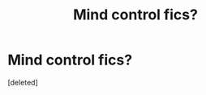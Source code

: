 #+TITLE: Mind control fics?

* Mind control fics?
:PROPERTIES:
:Score: 1
:DateUnix: 1449428737.0
:DateShort: 2015-Dec-06
:FlairText: Request
:END:
[deleted]

